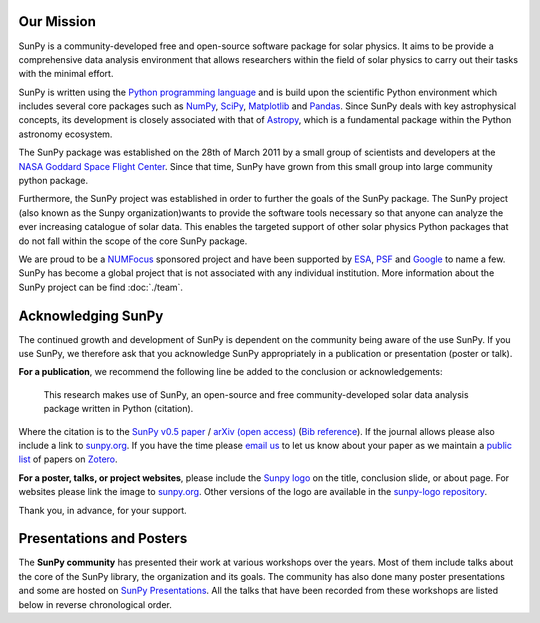 Our Mission
===========

SunPy is a community-developed free and open-source software package for solar physics.
It aims to be provide a comprehensive data analysis environment that allows researchers within the field of solar physics to carry out their tasks with the minimal effort.

SunPy is written using the `Python programming language`_ and is build upon the scientific Python environment which includes several core packages such as `NumPy`_, `SciPy`_, `Matplotlib`_ and `Pandas`_.
Since SunPy deals with key astrophysical concepts, its development is closely associated with that of `Astropy`_, which is a fundamental package within the Python astronomy ecosystem.

The SunPy package was established on the 28th of March 2011 by a small group of scientists and developers at the `NASA Goddard Space Flight Center`_.
Since that time, SunPy have grown from this small group into large community python package.

Furthermore, the SunPy project was established in order to further the goals of the SunPy package.
The SunPy project (also known as the Sunpy organization)wants to provide the software tools necessary so that anyone can analyze the ever increasing catalogue of solar data.
This enables the targeted support of other solar physics Python packages that do not fall within the scope of the core SunPy package.

We are proud to be a `NUMFocus`_ sponsored project and have been supported by `ESA`_, `PSF`_ and `Google`_ to name a few.
SunPy has become a global project that is not associated with any individual institution.
More information about the SunPy project can be find :doc:`./team`.

.. _Python programming language: https://www.python.org/
.. _NumPy: http://www.numpy.org/
.. _SciPy: https://www.scipy.org/
.. _Matplotlib: http://matplotlib.org/
.. _Pandas: http://pandas.pydata.org/
.. _Astropy: http://www.astropy.org/
.. _NASA Goddard Space Flight Center: https://www.nasa.gov/centers/goddard/home/
.. _NUMFocus: http://www.numfocus.org/open-source-projects.html
.. _ESA: http://sophia.estec.esa.int/socis/
.. _PSF: https://www.python.org/psf/
.. _Google: https://developers.google.com/open-source/gsoc/

Acknowledging SunPy
===================

The continued growth and development of SunPy is dependent on the community being aware of the use SunPy.
If you use SunPy, we therefore ask that you acknowledge SunPy appropriately in a publication or presentation (poster or talk).

**For a publication**, we recommend the following line be added to the conclusion or acknowledgements:

    This research makes use of SunPy, an open-source and free community-developed solar data analysis package written in Python (citation).

Where the citation is to the `SunPy v0.5 paper`_ / `arXiv (open access)`_ (`Bib reference`_).
If the journal allows please also include a link to `sunpy.org`_.
If you have the time please `email us`_ to let us know about your paper as we maintain a `public list`_ of papers on `Zotero`_.

**For a poster, talks, or project websites**, please include the `Sunpy logo`_ on the title, conclusion slide, or about page.
For websites please link the image to `sunpy.org`_.
Other versions of the logo are available in the `sunpy-logo repository`_.

Thank you, in advance, for your support.

.. _SunPy v0.5 paper: https://iopscience.iop.org/article/10.1088/1749-4699/8/1/014009
.. _arXiv (open access): http://arxiv.org/abs/1505.02563
.. _Bib reference: _static/sunpy2015.bib
.. _sunpy.org: http://sunpy.org/
.. _email us: sunpy@googlegroups.com
.. _public list: https://www.zotero.org/groups/sunpy_-_python_for_solar_physicists
.. _Zotero: https://www.zotero.org/
.. _Sunpy logo: https://github.com/sunpy/sunpy-logo/blob/master/sunpy_logo_portrait_powered.svg
.. _sunpy-logo repository: https://github.com/sunpy/sunpy-logo/

Presentations and Posters
=========================

The **SunPy community** has presented their work at various workshops over the years.
Most of them include talks about the core of the SunPy library, the organization and its goals.
The community has also done many poster presentations and some are hosted on `SunPy Presentations`_.
All the talks that have been recorded from these workshops are listed below in reverse chronological order.

.. raw:: html

    <div style="position: relative; padding-bottom: 56.25%; height: 0; overflow: hidden; max-width: 100%; height: auto;">
        <iframe src="https://www.youtube.com/embed/3HYEr4NdziQ" frameborder="0" allowfullscreen style="position: absolute; top: 0; left: 0; width: 100%; height: 100%;"></iframe>
    </div>
    <div style="position: relative; padding-bottom: 56.25%; height: 0; overflow: hidden; max-width: 100%; height: auto;">
        <iframe src="https://www.youtube.com/embed/-Lfz3kBjEyY" frameborder="0" allowfullscreen style="position: absolute; top: 0; left: 0; width: 100%; height: 100%;"></iframe>
    </div>
    <div style="position: relative; padding-bottom: 56.25%; height: 0; overflow: hidden; max-width: 100%; height: auto;">
        <iframe src="https://www.youtube.com/embed/1KdeO-lZ2dQ" frameborder="0" allowfullscreen style="position: absolute; top: 0; left: 0; width: 100%; height: 100%;"></iframe>
    </div>
    <div style="position: relative; padding-bottom: 56.25%; height: 0; overflow: hidden; max-width: 100%; height: auto;">
        <iframe src="https://www.youtube.com/embed/bXPPTCkaVu8" frameborder="0" allowfullscreen style="position: absolute; top: 0; left: 0; width: 100%; height: 100%;"></iframe>
    </div>

.. _SunPy Presentations: https://github.com/sunpy/presentations

